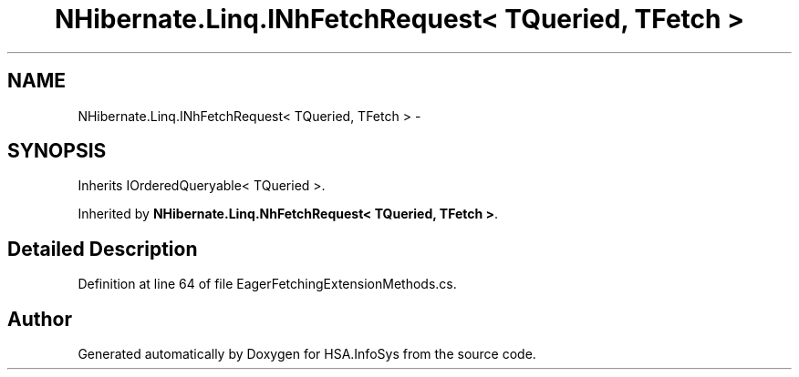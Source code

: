 .TH "NHibernate.Linq.INhFetchRequest< TQueried, TFetch >" 3 "Fri Jul 5 2013" "Version 1.0" "HSA.InfoSys" \" -*- nroff -*-
.ad l
.nh
.SH NAME
NHibernate.Linq.INhFetchRequest< TQueried, TFetch > \- 
.SH SYNOPSIS
.br
.PP
.PP
Inherits IOrderedQueryable< TQueried >\&.
.PP
Inherited by \fBNHibernate\&.Linq\&.NhFetchRequest< TQueried, TFetch >\fP\&.
.SH "Detailed Description"
.PP 
Definition at line 64 of file EagerFetchingExtensionMethods\&.cs\&.

.SH "Author"
.PP 
Generated automatically by Doxygen for HSA\&.InfoSys from the source code\&.
